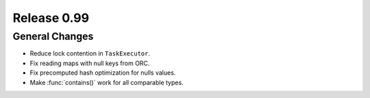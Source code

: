 ============
Release 0.99
============

General Changes
---------------
* Reduce lock contention in ``TaskExecutor``.
* Fix reading maps with null keys from ORC.
* Fix precomputed hash optimization for nulls values.
* Make :func:`contains()` work for all comparable types.
